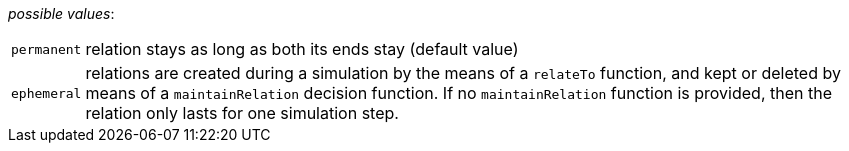 // 3Worlds documentation for property system.LifespanType
// CAUTION: generated code - do not modify
// generated by CentralResourceGenerator on Sat Jul 10 07:29:49 AEST 2021

_possible values_:

[horizontal]
`permanent`:: relation stays as long as both its ends stay (default value)
`ephemeral`:: relations are created during a simulation by the means of a  `relateTo` function, and kept or deleted by means of a `maintainRelation` decision function. If no `maintainRelation` function is provided, then the relation only lasts for one simulation step.

